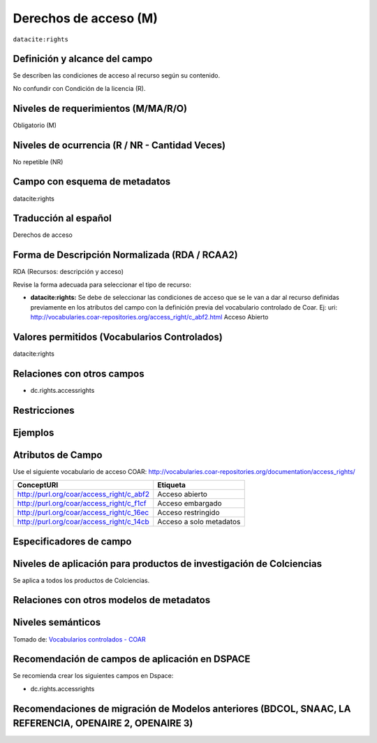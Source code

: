 .. _dci:accessrights:

Derechos de acceso (M)
======================

``datacite:rights``

Definición y alcance del campo
------------------------------
Se describen las condiciones de acceso al recurso según su contenido. 

No confundir con Condición de la licencia (R).

Niveles de requerimientos (M/MA/R/O)
------------------------------------
Obligatorio (M)

Niveles de ocurrencia (R / NR -  Cantidad Veces)
------------------------------------------------
No repetible (NR)

Campo con esquema de metadatos
------------------------------
datacite:rights

Traducción al español
---------------------
Derechos de acceso

Forma de Descripción Normalizada (RDA / RCAA2)
----------------------------------------------
RDA (Recursos: descripción y acceso)

Revise la forma adecuada para seleccionar el tipo de recurso:

- **datacite:rights:** Se debe de seleccionar las condiciones de acceso que se le van a dar al recurso definidas previamente en los atributos del campo con la definición previa del vocabulario controlado de Coar. Ej: uri: http://vocabularies.coar-repositories.org/access_right/c_abf2.html Acceso Abierto

Valores permitidos (Vocabularios Controlados)
---------------------------------------------
datacite:rights

Relaciones con otros campos
---------------------------

- dc.rights.accessrights

Restricciones
-------------


Ejemplos
--------

.. code-block:: xml
   :linenos:

   <datacite:rights rightsURI="http://purl.org/coar/access_right/c_abf2">open access</datacite:rights>

.. _COAR Access Right Vocabulary: http://vocabularies.coar-repositories.org/documentation/access_rights/

Atributos de Campo
------------------
Use el siguiente vocabulario de acceso COAR: http://vocabularies.coar-repositories.org/documentation/access_rights/

+-----------------------------------------------+-------------------------+
| ConceptURI                                    | Etiqueta                |
+===============================================+=========================+
| http://purl.org/coar/access_right/c_abf2      | Acceso abierto          |
+-----------------------------------------------+-------------------------+
| http://purl.org/coar/access_right/c_f1cf      | Acceso embargado        |
+-----------------------------------------------+-------------------------+
| http://purl.org/coar/access_right/c_16ec      | Acceso restringido      |
+-----------------------------------------------+-------------------------+
| http://purl.org/coar/access_right/c_14cb      | Acceso a solo metadatos |
+-----------------------------------------------+-------------------------+

Especificadores de campo
------------------------

Niveles de aplicación para productos de investigación de Colciencias
--------------------------------------------------------------------
Se aplica a todos los productos de Colciencias. 

Relaciones con otros modelos de metadatos
-----------------------------------------

Niveles semánticos
------------------

.. image:: _static/openAccess.jpg
	:scale: 70%

Tomado de: `Vocabularios controlados - COAR <http://vocabularies.coar-repositories.org/access_right/c_abf2.html>`_

Recomendación de campos de aplicación en DSPACE
-----------------------------------------------
Se recomienda crear los siguientes campos en Dspace:

- dc.rights.accessrights

Recomendaciones de migración de Modelos anteriores (BDCOL, SNAAC, LA REFERENCIA, OPENAIRE 2, OPENAIRE 3)
--------------------------------------------------------------------------------------------------------
